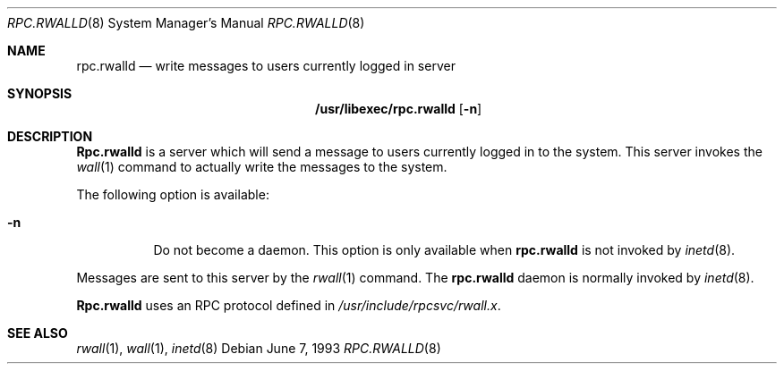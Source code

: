 .\" -*- nroff -*-
.\"
.\" Copyright (c) 1985, 1991 The Regents of the University of California.
.\" All rights reserved.
.\"
.\" Redistribution and use in source and binary forms, with or without
.\" modification, are permitted provided that the following conditions
.\" are met:
.\" 1. Redistributions of source code must retain the above copyright
.\"    notice, this list of conditions and the following disclaimer.
.\" 2. Redistributions in binary form must reproduce the above copyright
.\"    notice, this list of conditions and the following disclaimer in the
.\"    documentation and/or other materials provided with the distribution.
.\" 3. All advertising materials mentioning features or use of this software
.\"    must display the following acknowledgement:
.\"	This product includes software developed by the University of
.\"	California, Berkeley and its contributors.
.\" 4. Neither the name of the University nor the names of its contributors
.\"    may be used to endorse or promote products derived from this software
.\"    without specific prior written permission.
.\"
.\" THIS SOFTWARE IS PROVIDED BY THE REGENTS AND CONTRIBUTORS ``AS IS'' AND
.\" ANY EXPRESS OR IMPLIED WARRANTIES, INCLUDING, BUT NOT LIMITED TO, THE
.\" IMPLIED WARRANTIES OF MERCHANTABILITY AND FITNESS FOR A PARTICULAR PURPOSE
.\" ARE DISCLAIMED.  IN NO EVENT SHALL THE REGENTS OR CONTRIBUTORS BE LIABLE
.\" FOR ANY DIRECT, INDIRECT, INCIDENTAL, SPECIAL, EXEMPLARY, OR CONSEQUENTIAL
.\" DAMAGES (INCLUDING, BUT NOT LIMITED TO, PROCUREMENT OF SUBSTITUTE GOODS
.\" OR SERVICES; LOSS OF USE, DATA, OR PROFITS; OR BUSINESS INTERRUPTION)
.\" HOWEVER CAUSED AND ON ANY THEORY OF LIABILITY, WHETHER IN CONTRACT, STRICT
.\" LIABILITY, OR TORT (INCLUDING NEGLIGENCE OR OTHERWISE) ARISING IN ANY WAY
.\" OUT OF THE USE OF THIS SOFTWARE, EVEN IF ADVISED OF THE POSSIBILITY OF
.\" SUCH DAMAGE.
.\"
.\" $FreeBSD: src/libexec/rpc.rwalld/rpc.rwalld.8,v 1.5.2.2 2001/08/16 10:44:18 ru Exp $
.\" $DragonFly: src/libexec/rpc.rwalld/rpc.rwalld.8,v 1.2 2003/06/17 04:27:07 dillon Exp $
.\"
.Dd June 7, 1993
.Dt RPC.RWALLD 8
.Os
.Sh NAME
.Nm rpc.rwalld
.Nd write messages to users currently logged in server
.Sh SYNOPSIS
.Nm /usr/libexec/rpc.rwalld
.Op Fl n
.Sh DESCRIPTION
.Nm Rpc.rwalld
is a server which will send a message to users
currently logged in to the system. This server
invokes the
.Xr wall 1
command to actually write the messages to the
system.
.Pp
The following option is available:
.Bl -tag -width indent
.It Fl n
Do not become a daemon. This option is only available when
.Nm
is not invoked by
.Xr inetd 8 .
.El
.Pp
Messages are sent to this server by the
.Xr rwall 1
command.
The
.Nm
daemon is normally invoked by
.Xr inetd 8 .
.Pp
.Nm Rpc.rwalld
uses an
.Tn RPC
protocol defined in
.Pa /usr/include/rpcsvc/rwall.x .
.Sh SEE ALSO
.Xr rwall 1 ,
.Xr wall 1 ,
.Xr inetd 8
